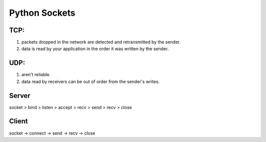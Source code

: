 Python Sockets
==============

TCP:
----
1. packets dropped in the network are detected and retransmitted by the sender.
2. data is read by your application in the order it was written by the sender.

UDP:
----
1. aren't reliable.
2. data read by receivers can be out of order from the sender's writes.

Server 
------
socket > bind > listen > accept > recv > send > recv > close

Client
-----
socket -> connect -> send -> recv -> close
